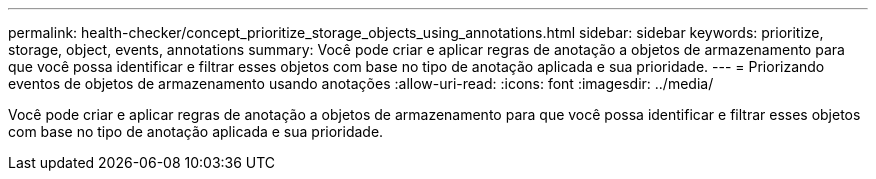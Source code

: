 ---
permalink: health-checker/concept_prioritize_storage_objects_using_annotations.html 
sidebar: sidebar 
keywords: prioritize, storage, object, events, annotations 
summary: Você pode criar e aplicar regras de anotação a objetos de armazenamento para que você possa identificar e filtrar esses objetos com base no tipo de anotação aplicada e sua prioridade. 
---
= Priorizando eventos de objetos de armazenamento usando anotações
:allow-uri-read: 
:icons: font
:imagesdir: ../media/


[role="lead"]
Você pode criar e aplicar regras de anotação a objetos de armazenamento para que você possa identificar e filtrar esses objetos com base no tipo de anotação aplicada e sua prioridade.
